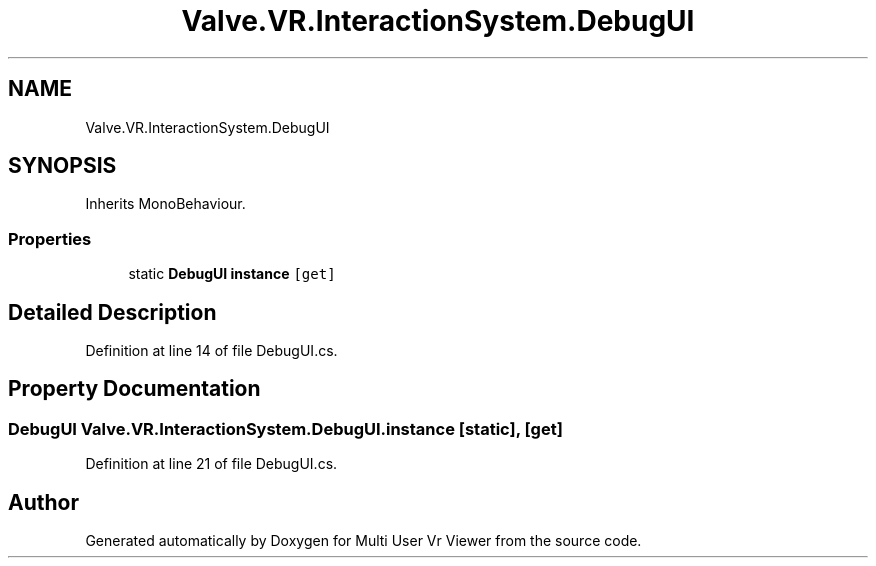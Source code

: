 .TH "Valve.VR.InteractionSystem.DebugUI" 3 "Sat Jul 20 2019" "Version https://github.com/Saurabhbagh/Multi-User-VR-Viewer--10th-July/" "Multi User Vr Viewer" \" -*- nroff -*-
.ad l
.nh
.SH NAME
Valve.VR.InteractionSystem.DebugUI
.SH SYNOPSIS
.br
.PP
.PP
Inherits MonoBehaviour\&.
.SS "Properties"

.in +1c
.ti -1c
.RI "static \fBDebugUI\fP \fBinstance\fP\fC [get]\fP"
.br
.in -1c
.SH "Detailed Description"
.PP 
Definition at line 14 of file DebugUI\&.cs\&.
.SH "Property Documentation"
.PP 
.SS "\fBDebugUI\fP Valve\&.VR\&.InteractionSystem\&.DebugUI\&.instance\fC [static]\fP, \fC [get]\fP"

.PP
Definition at line 21 of file DebugUI\&.cs\&.

.SH "Author"
.PP 
Generated automatically by Doxygen for Multi User Vr Viewer from the source code\&.
